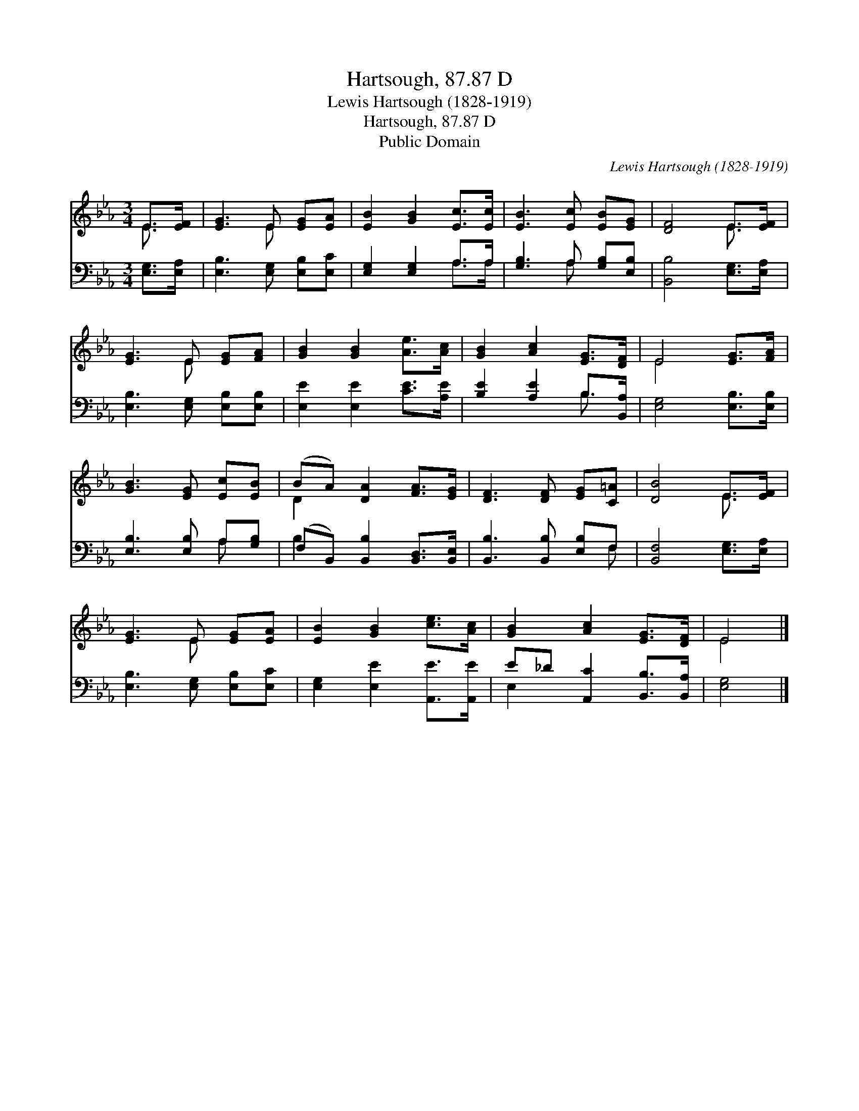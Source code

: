 X:1
T:Hartsough, 87.87 D
T:Lewis Hartsough (1828-1919)
T:Hartsough, 87.87 D
T:Public Domain
C:Lewis Hartsough (1828-1919)
Z:Public Domain
%%score ( 1 2 ) ( 3 4 )
L:1/8
M:3/4
K:Eb
V:1 treble 
V:2 treble 
V:3 bass 
V:4 bass 
V:1
 E>[EF] | [EG]3 E [EG][EA] | [EB]2 [GB]2 [Ec]>[Ec] | [EB]3 [Ec] [EB][EG] | [DF]4 E>[EF] | %5
 [EG]3 E [EG][FA] | [GB]2 [GB]2 [Ae]>[Ac] | [GB]2 [Ac]2 [EG]>[DF] | E4 [EG]>[FA] | %9
 [GB]3 [EG] [Ec][EB] | (BA) [DA]2 [FA]>[EG] | [DF]3 [DF] [EG][C=A] | [DB]4 E>[EF] | %13
 [EG]3 E [EG][EA] | [EB]2 [GB]2 [ce]>[Ac] | [GB]2 [Ac]2 [EG]>[DF] | E4 |] %17
V:2
 E3/2 x/ | x3 E x2 | x6 | x6 | x4 E3/2 x/ | x3 E x2 | x6 | x6 | E4 x2 | x6 | D2 x4 | x6 | %12
 x4 E3/2 x/ | x3 E x2 | x6 | x6 | E4 |] %17
V:3
 [E,G,]>[E,A,] | [E,B,]3 [E,G,] [E,B,][E,C] | [E,G,]2 [E,G,]2 A,>A, | [G,B,]3 A, [G,B,][E,B,] | %4
 [B,,B,]4 [E,G,]>[E,A,] | [E,B,]3 [E,G,] [E,B,][E,B,] | [E,E]2 [E,E]2 [CE]>[A,E] | %7
 [B,E]2 [A,E]2 B,>[B,,A,] | [E,G,]4 [E,B,]>[E,B,] | [E,B,]3 [E,B,] A,[G,B,] | %10
 (F,B,,) [B,,B,]2 [B,,D,]>[B,,E,] | [B,,B,]3 [B,,B,] [E,B,]F, | [B,,F,]4 [E,G,]>[E,A,] | %13
 [E,B,]3 [E,G,] [E,B,][E,C] | [E,G,]2 [E,E]2 [A,,E]>[A,,E] | E_D [A,,C]2 [B,,B,]>[B,,A,] | %16
 [E,G,]4 |] %17
V:4
 x2 | x6 | x4 A,>A, | x3 A, x2 | x6 | x6 | x6 | x4 B,3/2 x/ | x6 | x4 A, x | B,2 x4 | x5 F, | x6 | %13
 x6 | x6 | E,2 x4 | x4 |] %17

